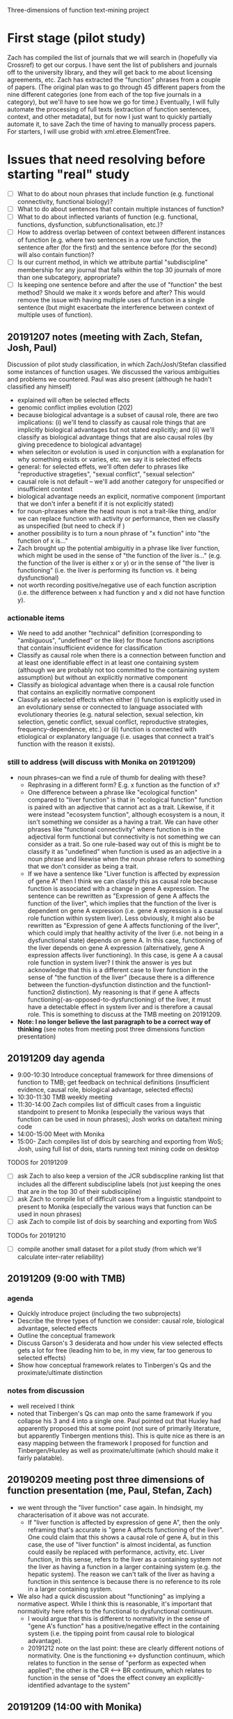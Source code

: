 Three-dimensions of function text-mining project
* First stage (pilot study)
Zach has compiled the list of journals that we will search in (hopefully via Crossref) to get our corpus.
I have sent the list of publishers and journals off to the university library, and they will get back to me about licensing agreements, etc.
Zach has extracted the "function" phrases from a couple of papers.
(The original plan was to go through 45 different papers from the nine different categories (one from each of the top five journals in a category), but we'll have to see how we go for time.)
Eventually, I will fully automate the processing of full texts (extraction of function sentences, context, and other metadata), but for now I just want to quickly partially automate it, to save Zach the time of having to manually process papers. For starters, I will use grobid with xml.etree.ElementTree.
* Issues that need resolving before starting "real" study
  - [ ] What to do about noun phrases that include function (e.g. functional connectivity, functional biology)?
  - [ ] What to do about sentences that contain multiple instances of function?
  - [ ] What to do about inflected variants of function (e.g. functional, functions, dysfunction, subfunctionalisation, etc.)?
  - [ ] How to address overlap between of context between different instances of function (e.g. where two sentences in a row use function, the sentence after (for the first) and the sentence before (for the second) will also contain function)?
  - [ ] Is our current method, in which we attribute partial "subdiscipline" membership for any journal that falls within the top 30 journals of more than one subcategory, appropriate?
  - [ ] Is keeping one sentence before and after the use of "function" the best method? Should we make it x words before and after? This would remove the issue with having multiple uses of function in a single sentence (but might exacerbate the interference between context of multiple uses of function).
** 20191207 notes (meeting with Zach, Stefan, Josh, Paul)
Discussion of pilot study classification, in which Zach/Josh/Stefan classified some instances of function usages. We discussed the various ambiguities and problems we countered. Paul was also present (although he hadn't classified any himself)
   - explained will often be selected effects
   - genomic conflict implies evolution (202)
   - because biological advantage is a subset of causal role, there are two implications: (i) we'll tend to classify as causal role things that are implicitly biological advantages but not stated explicitly; and (ii) we'll classify as biological advantage things that are also causal roles (by giving precedence to biological advantage)
   - when seleciton or evolution is used in conjunction with a explanation for why something exists or varies, etc. we say it is selected effects
   - general: for selected effets, we'll often defer to phrases like "reproductive strageties", "sexual conflict", "sexual selection"
   - causal role is not default -- we'll add another category for unspecified or insufficient context
   - biological advantage needs an explicit, normative component (important that we don't infer a benefit if it is not explicitly stated)
   - for noun-phrases where the head noun is not a trait-like thing, and/or we can replace function with activity or performance, then we classify as unspecified (but need to check if )
   - another possibility is to turn a noun phrase of "x function" into "the function of x is..."
   - Zach brought up the potential ambiguitiy in a phrase like liver function, which might be used in the sense of "the function of the liver is..." (e.g. the function of the liver is either x or y) or in the sense of "the liver is functioning"  (i.e. the liver is performing its function vs. it being dysfunctional)
   - not worth recording positive/negative use of each function ascription (i.e. the difference between x had function y and x did not have function y).
*** actionable items
    - We need to add another "technical" definition (corresponding to "ambiguous", "undefined" or the like) for those functions ascriptions that contain insufficient evidence for classification
    - Classify as causal role when there is a connection between function and at least one identifiable effect in at least one containing system (although we are probably not too committed to the containing system assumption) but without an explicitly normative component
    - Classify as biological advantage when there is a causal role function that contains an explicitly normative component
    - Classify as selected effects when either (i) function is explicitly used in an evolutionary sense or connected to language associated with evolutionary theories (e.g. natural selection, sexual selection, kin selection, genetic conflict, sexual conflict, reproductive strategies, frequency-dependence, etc.) or (ii) function is connected with etiological or explanatory language (i.e. usages that connect a trait's function with the reason it exists).
*** still to address (will discuss with Monika on 20191209)
    - noun phrases--can we find a rule of thumb for dealing with these?
      + Rephrasing in a different form? E.g. x function as the function of x?
      + One difference between a phrase like "ecological function" compared to "liver function" is that in "ecological function" function is paired with an adjective that cannot act as a trait. Likewise, if it were instead "ecosystem function", although ecosystem is a noun, it isn't something we consider as a having a trait. We can have other phrases like "functional connectivity" where function is in the adjectival form functional but connectivity is not something we can consider as a trait. So one rule-based way out of this is might be to classify it as "undefined" when function is used as an adjective in a noun phrase and likewise when the noun phrase refers to something that we don't consider as being a trait.
      + If we have a sentence like "Liver function is affected by expression of gene A" then I think we can classify this as causal role because function is associated with a change in gene A expression. The sentence can be rewritten as "Expression of gene A affects the function of the liver", which implies that the function of the liver is dependent on gene A expression (i.e. gene A expression is a causal role function within system liver). Less obviously, it might also be rewritten as "Expression of gene A affects functioning of the liver", which could imply that healthy activity of the liver (i.e. not being in a dysfunctional state) depends on gene A. In this case, functioning of the liver depends on gene A expression (alternatively, gene A expression affects liver functioning). In this case, is gene A a causal role function in system liver? I think the answer is yes but acknowledge that this is a different case to liver function in the sense of "the function of the liver" (because there is a difference between the function-dysfunction distinction and the function1-function2 distinction). My reasoning is that if gene A  affects functioning(-as-opposed-to-dysfunctioning) of the liver, it must have a detectable effect in system liver and is therefore a causal role. This is something to discuss at the TMB meeting on 20191209.
    - *Note: I no longer believe the last paragraph to be a correct way of thinking* (see notes from meeting post three dimensions function presentation)
** 20191209 day agenda
   - 9:00-10:30 Introduce conceptual framework for three dimensions of function to TMB; get feedback on technical definitions (insufficient evidence, causal role, biological advantage, selected effects)
   - 10:30-11:30 TMB weekly meeting
   - 11:30-14:00 Zach compiles list of difficult cases from a linguistic standpoint to present to Monika (especially the various ways that function can be used in noun phrases); Josh works on data/text mining code
   - 14:00-15:00 Meet with Monika
   - 15:00- Zach compiles list of dois by searching and exporting from WoS; Josh, using full list of dois, starts running text mining code on desktop
TODOS for 20191209
  - [ ] ask Zach to also keep a version of the JCR subdiscpline ranking list that includes all the different subdiscipline labels (not just keeping the ones that are in the top 30 of their subdiscipline)
  - [ ] ask Zach to compile list of difficult cases from a linguistic standpoint to present to Monika (especially the various ways that function can be used in noun phrases)
  - [ ] ask Zach to compile list of dois by searching and exporting from WoS
TODOs for 20191210
  - [ ] compile another small dataset for a pilot study (from which we'll calculate inter-rater reliability)
** 20191209 (9:00 with TMB)
*** agenda
   - Quickly introduce project (including the two subprojects)
   - Describe the three types of function we consider: causal role, biological advantage, selected effects
   - Outline the conceptual framework
   - Discuss Garson's 3 desiderata and how under his view selected effects gets a lot for free (leading him to be, in my view, far too generous to selected effects)
   - Show how conceptual framework relates to Tinbergen's Qs and the proximate/ultimate distinction
*** notes from discussion
   - well received I think
   - noted that Tinbergen's Qs can map onto the same framework if you collapse his 3 and 4 into a single one. Paul pointed out that Huxley had apparently proposed this at some point (not sure of primarily literature, but apparently Tinbergen mentions this). This is quite nice as there is an easy mapping between the framework I proposed for function and Tinbergen/Huxley as well as proximate/ultimate (which should make it fairly palatable).
** 20190209 meeting post three dimensions of function presentation (me, Paul, Stefan, Zach)
   - we went through the "liver function" case again. In hindsight, my characterisation of it above was not accurate.
     + If "liver function is affected by expression of gene A", then the only reframing that's accurate is "gene A affects functioning of the liver". One could claim that this shows a causal role of gene A, but in this case, the use of "liver function" is almost incidental, as function could easily be replaced with performance, activity, etc. Liver function, in this sense, refers to the liver as a containing system /not/ the liver as having a function in a larger containing system (e.g. the hepatic system). The reason we can't talk of the liver as having a function in this sentence is because there is no reference to its role in a larger containing system.
   - We also had a quick discussion about "functioning" as implying a normative aspect. While I think this is reasonable, it's important that normativity here refers to the functional to dysfunctional continuum.
     + I would argue that this is different to normativity in the sense of "gene A's function" has a positive/negative effect in the containing system (i.e. the tipping point from causal role to biological advantage).
     + 20191212 note on the last point: these are clearly different notions of normativity. One is the functioning <-> dysfunction continuum, which relates to function in the sense of "perform as expected when applied"; the other is the CR <--> BR continuum, which relates to function in the sense of "does the effect convey an explicitly-identified advantage to the system"
** 20191209 (14:00 with Monika)
*** agenda
**** classification
    - how to deal with noun phrases? All three of us doing the classification (JR, ZW, SG) struggled with these. Zach will compile a list of tough cases for reference.
    - make functional (adjective) its own category?
    - what to do with usages like dysfunction, subfunctionalisation, etc.?
**** misc
    - inter-rater reliability--sample size for overlap of samples between ZW and SG (I think I'll get everyone involved to classify this subset)? I think we'll probably need to conduct another (small) pilot study to determine this since it will depend on variance in agreement. It would be good to run another quick pilot study with the new guidelines in any case to iron out any final problems.
    - is our choice for common membership of biological subdisciplines (if the appear in the top 30 for a given subdiscipline) the best way around the issue of journals having overlapping subdisciplines (e.g. ecology and evolutionary biology)? I'm also considering a method whereby I use document similarity to just apportion papers within these journals to a single subdiscpline.
    - should I extract from abstracts when full text is available? (Keeping in mind that I'm planning on excluding papers that only have abstracts available.)
**** Zach's CPC project
    - have a quick discussion of the methods that Zach will use in his CPC project analysis (collocation, frequency, etc.). Set up meeting between him and Monika for her to teach him how to use the software she uses.
*** meeting
    - unfortunately we weren't able to resolve this, as it is a tricker problem than I had perhaps realised
    - Monika made the point that we should clearly separate semantics and construction (i.e. we aren't so concerned about whether function is used in a noun phrase but rather its meaning in the noun phrase)
    - we will need to use a form of unpacking, whereby we rearrange sentences, substitute function for another word (e.g. activity, performance), etc. so as to get at the core meaning
*** actions
    - add adjective to noun and verb. Also record the specific form (I can pull the latter out automatically)
I think we just start with the additional categories below and refine as we find examples that don't fit
    - out of scope cases that ascribe function to entites at the organismal level or higher (e.g. organisms, groups, ecosystems) or cases that define the containing system as higher than the organism (e.g. groups, ecosystems)
    - cases that use function in a narrow, technical sense
    - cases that use function as synonymous with activity or performance (in which case it is a characteristic of the containing system not the trait)
    - others?
** 20191210
Zach and I went through some ways of how we might classify function when used as 
** 20191211 (14:00 meeting with Joel)
*** agenda
   - classification of entire documents into subdiscplines using supervised or semi-supervised approaches (would apply to general science journals, general biology journals, and possibly journals with dual categories [note that in the latter case, I will want to classify between ALL the subdiscipline labels, not just those in the top 30]). The "labelled samples" would be full texts from journals that are members of a single subdiscipline (according to Incites). General science/biology could be classified into any subdiscipline while journals that are members of multiple subdisciplines could be classified into one of these subdisciplines.
   - unsupervised or semi-supervised clustering, maybe using attention model, to see how well I can categorise labelled samples (compared to a supervised approach using BERT transfer-trained on function wsd)
   - Can I combine wordnet synsets (e.g. serve, officiate) to create a custom dictionary without issues? Should be fine but just want to check as I'm planning on first training BERT on wordnet then again on my "function dictionary"
   - training/test set split and how this should relate to the inter-rater reliability set
*** meeting
   - suggested that I get sentences (would prevent truncation in the case of a very long sentence). Might use something like max(x, length(before + sentence + after))
   - inter coder agreement: could assign in pairwise manner also (so long as there is overlap between all three pairs). I will also randomize each person's order to guard against drift.
   - he didn't think that unsupervised or semi-supervised approaches would have much chance. Brett seemed to think that they might. I'm not sure but I'll at least start with the supervised and see how things progress.
   - for the subdiscipline analysis, probably just limit the analysis to samples from the subdisciplines (i.e. exclude papers from the general biology and general science category for this part)
   - can test that prediction is robust to selection of training set (bagging)
** Some thoughts about the rough number of samples we'll get
*** Labelled
    Very hard to estimate, but perhaps Zach will get around 5,000 classifications falling within the three technical categories (2 per minute, 300 minutes per day for 15 days (9000) with a decent chunk, but less than half, falling into "insufficient evidence"). 
At this point, I'm not sure how much time Stefan will have (and some of these will be redundant for inter-rater reliability purposes), but I suppose we'll end up with 5,000-10,000 labelled samples in the three technical categories (and 10,000--20,000 labelled samples overall).
*** Total
    We'll have roughly 250k papers in the corpus of which half might have full texts (wild guess) with probably 20+ mentions of function per paper on average, giving something like 3 million+ individual usages.
Of these, I suspect substantially fewer than half will fit into the 3 categories.
Note that this is lower than my estimate for the labelled samples because our labelled samples will be evenly distributed across papers.
(Some papers contain 100+ usages of noun phrases like "ecosystem function", "functional connectivity", etc., which would cause the proportion of "insufficient evidence" cases to be higher in the total sample.)
** useful packages
   - https://github.com/allenai/scispacy (tokenisation optimised for scientific papers)
   - https://arxiv.org/pdf/1903.10676.pdf (scibert -- transfer learning on general scientific papers)
   - https://github.com/dmis-lab/biobert (biobert -- transfer learning on biomedical papers)
   - https://arxiv.org/abs/1908.07245 (glossbert -- transfer learning for wsd on SemCor3.0)
** 20191212 (unpacking functional)
*** general structure of "functional" clauses
    - functional <concrete noun> (e.g. "functional trait", "functional gene"--these are still fairly abstract, but in theory they refer to something physical). Functional can be used here to modify a  "component" of the system. I don't think we'll encounter it in this form so often though (more likely to be of the form "the <concrete noun> was functional"
    - functional <abstract noun> (e.g. "functional effects", "functional importance"). Functional here isn't directly modifying a noun that can refer to a component (we can't talk of the trait "effects" having the function to do x in y")
*** draft approach
    1. Identify the noun that functional modifies
    2. Assume that the noun is the component of the system
       2.1. Rearrange the sentence into the form "The function of <noun> is to do..."
       2.2. Does it make any sense whatsoever (it won't if the noun is abstract)? If not, go to 3.
       2.3. If yes, can we identify the effect and system?
       2.4. If no, unspecified. If yes, candidate for CR, BA, SE.
    3. Is the use of functional technical? If yes, classify as technical use of function; if not go to 4.
    4. (Assuming functional is now abstract.) Can we identify a concrete noun that functional <abstract noun> refers to?
       4.1. If no, unspecified. If yes, rearrange the sentence into the form "The function of <concrete noun> is to do..." (for the moment effectively just treating the <abstract noun> as irrelevant)
       4.2. Can we identify the effect and system?
       4.3. If no, unspecified. If yes, candidate for CR, BA, SE.

How does functional as functioning fit into here? It's clearly possible to have a phrase like "the functional gene" meaning "the gene that is functioning".
*** revised approach
    1. Is functional used in a technical sense? If yes, *technical use of function*. If not, go to 2.
    2. Identify the noun that functional modifies. Go to 3.
    3. Assume that the noun is the component of the system
       3.1. Rearrange the sentence into the form "The function of <noun> is to..."
       3.2. Does it make sense (i.e. is <noun> sufficiently concrete)? If so, go to 3.3; if not, go to 4.
       3.3. If yes, can we identify the effect and system?
       3.4. If no, either incompletely specified, used to mean functioning/activity, or an abstract noun; go to 4. If yes, either *CR*, *BA*, or *SE*.
    4. Can we identify a "concrete" noun that functional <abstract noun> refers to? If yes, go to 4.1; if no, go to 5.
       4.1. Rearrange the sentence into the form "The function of <concrete noun> is to..." (note, this implies that the abstract noun is unimportant...are there cases where this is violated?)
       4.2. Can we identify the effect and system?
       4.3. If no, (either go to 5). If yes, either *CR*, *BA*, or *SE*.
    5. Is function being used in the sense of functioning or is it unspecified? (Need to write protocol for distinguishing this from the standard noun phrase case).

This will need to be refined. I need to integrate into it the distinction between incompletely specified and function in the sense of functioning. I should also perhaps distinguish between the different ways of being incompletly specified (the two I can think of right now are (i) not having an identifiable effect; (ii) can't manipulate into canonical form)

*** questions for Paul
    - dysfunction (I think we just call this function in the sense of working, activity, performance, etc.
    - Differentiating CR and BA (what reaches the threshold for normative language?) How much do we want to restrict BA to fitness effects (i.e. normative judgements on system "organism" relating to reproductive output)? Relevant here is the distinction between criteria for biological advantage as a document level classification (this is how biologists are generally talking about function in this paper) vs. a sentence level classification.
    - Is it okay if the system is implied (which means in practice we ignore it)?
    - Okay to restrict containing systems to organisms or smaller (thereby excluding ecology)?
